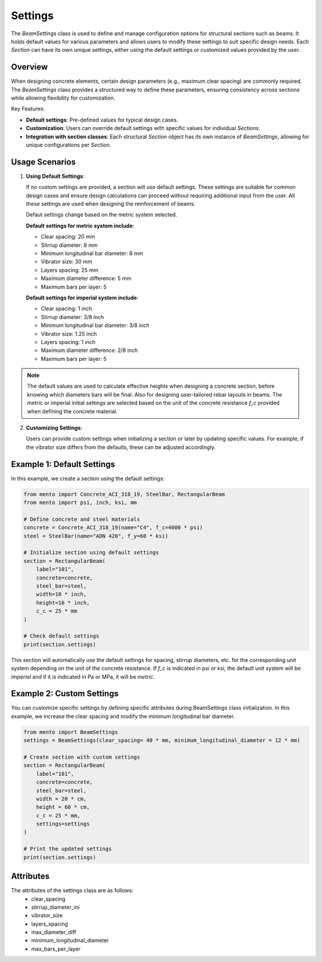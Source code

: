 Settings
==============

The `BeamSettings` class is used to define and manage configuration options
for structural sections such as beams.
It holds default values for various parameters and allows users to
modify these settings to suit specific design needs.
Each `Section` can have its own unique settings, either using
the default settings or customized values provided by the user.

Overview
--------

When designing concrete elements, certain design parameters (e.g., maximum clear spacing) are commonly required. The `BeamSettings` class
provides a structured way to define these parameters, ensuring consistency
across sections while allowing flexibility for customization.

Key Features:

- **Default settings**: Pre-defined values for typical design cases.
- **Customization**: Users can override default settings with specific
  values for individual `Sections`.
- **Integration with section classes**: Each structural `Section` object
  has its own instance of `BeamSettings`, allowing for unique configurations
  per `Section`.

Usage Scenarios
---------------

1. **Using Default Settings**:

   If no custom settings are provided, a section will use default settings.
   These settings are suitable for common design cases and ensure design
   calculations can proceed without requiring additional input from the user.
   All these settings are used when designing the reinforcement of beams.

   Defaut settings change based on the metric system selected.

   **Default settings for metric system include**:

   * Clear spacing: 20 mm
   * Stirrup diameter: 8 mm
   * Minimum longitudinal bar diameter: 8 mm
   * Vibrator size: 30 mm
   * Layers spacing: 25 mm
   * Maximum diameter difference: 5 mm
   * Maximum bars per layer: 5

   **Default settings for imperial system include**:

   * Clear spacing: 1 inch
   * Stirrup diameter: 3/8 inch
   * Minimum longitudinal bar diameter: 3/8 inch
   * Vibrator size: 1.25 inch
   * Layers spacing: 1 inch
   * Maximum diameter difference: 2/8 inch
   * Maximum bars per layer: 5

.. note::
    The default values are used to calculate effective heights when designing a concrete section,
    before knowing which diameters bars will be final. Also for designing user-tailored rebar layouts in beams.
    The metric or imperial initial settings are selected based on the unit of the concrete resistance `f_c` provided when defining the concrete material.

2. **Customizing Settings**:

   Users can provide custom settings when initializing a section or later by
   updating specific values. For example, if the vibrator size
   differs from the defaults, these can be adjusted accordingly.

Example 1: Default Settings
---------------------------

In this example, we create a section using the default settings:

.. code-block:: python

  from mento import Concrete_ACI_318_19, SteelBar, RectangularBeam
  from mento import psi, inch, ksi, mm

  # Define concrete and steel materials
  concrete = Concrete_ACI_318_19(name="C4", f_c=4000 * psi)
  steel = SteelBar(name="ADN 420", f_y=60 * ksi)

  # Initialize section using default settings
  section = RectangularBeam(
      label="101",
      concrete=concrete,
      steel_bar=steel,
      width=10 * inch,
      height=16 * inch,
      c_c = 25 * mm
  )

  # Check default settings
  print(section.settings)

This section will automatically use the default settings for
spacing, stirrup diameters, etc. for the corresponding unit system depending on the unit of the concrete resistance.
If `f_c` is indicated in psi or ksi, the default unit system will be `imperial` and if it is indicated in
Pa or MPa, it will be `metric`.

Example 2: Custom Settings
--------------------------

You can customize specific settings by defining specific attributes during
BeamSettings class initialization. In this example, we increase the clear spacing and
modify the minimum longitudinal bar diameter.

.. code-block:: python

  from mento import BeamSettings
  settings = BeamSettings(clear_spacing= 40 * mm, minimum_longitudinal_diameter = 12 * mm)

  # Create section with custom settings
  section = RectangularBeam(
      label="101",
      concrete=concrete,
      steel_bar=steel,
      width = 20 * cm,
      height = 60 * cm,
      c_c = 25 * mm,
      settings=settings
  )

  # Print the updated settings
  print(section.settings)

Attributes
----------

The attributes of the settings class are as follows:
  - clear_spacing
  - stirrup_diameter_ini
  - vibrator_size
  - layers_spacing
  - max_diameter_diff
  - minimum_longitudinal_diameter
  - max_bars_per_layer
